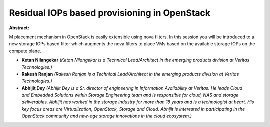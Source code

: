 Residual IOPs based provisioning in OpenStack
~~~~~~~~~~~~~~~~~~~~~~~~~~~~~~~~~~~~~~~~~~~~~

**Abstract:**

M placement mechanism in OpenStack is easily extensible using nova filters. In this session you will be introduced to a new storage IOPs based filter which augments the nova filters to place VMs based on the available storage IOPs on the compute plane.


* **Ketan Nilangekar** *(Ketan Nilangekar is a Technical Lead/Architect in the emerging products division at Veritas Technologies.)*

* **Rakesh Ranjan** *(Rakesh Ranjan is a Technical Lead/Architect in the emerging products division at Veritas Technologies.)*

* **Abhijit Dey** *(Abhijit Dey is a Sr. director of engineering in Information Availability at Veritas. He leads Cloud and Embedded Solutions within Storage Engineering team and is responsible for cloud, NAS and storage deliverables. Abhijit has worked in the storage industry for more than 18 years and is a technologist at heart. His key focus areas are Virtualization, OpenStack, Storage and Cloud. Abhijit is interested in participating in the OpenStack community and new-age storage innovations in the cloud ecosystem.)*
